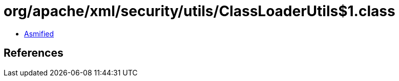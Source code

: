 = org/apache/xml/security/utils/ClassLoaderUtils$1.class

 - link:ClassLoaderUtils$1-asmified.java[Asmified]

== References

